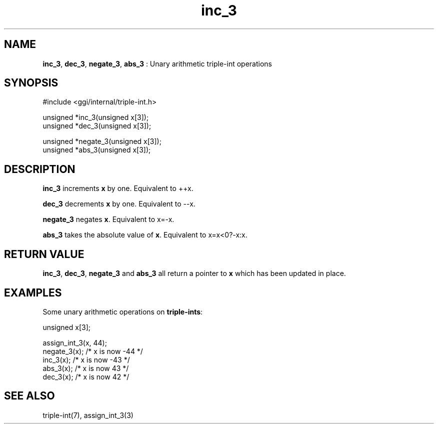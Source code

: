 .TH "inc_3" 3 "2004-10-26" "libggi-current" GGI
.SH NAME
\fBinc_3\fR, \fBdec_3\fR, \fBnegate_3\fR, \fBabs_3\fR : Unary arithmetic triple-int operations
.SH SYNOPSIS
.nb
.nf
#include <ggi/internal/triple-int.h>

unsigned *inc_3(unsigned x[3]);
unsigned *dec_3(unsigned x[3]);

unsigned *negate_3(unsigned x[3]);
unsigned *abs_3(unsigned x[3]);
.fi

.SH DESCRIPTION
\fBinc_3\fR increments \fBx\fR by one. Equivalent to ++x.

\fBdec_3\fR decrements \fBx\fR by one. Equivalent to --x.

\fBnegate_3\fR negates \fBx\fR. Equivalent to x=-x.

\fBabs_3\fR takes the absolute value of \fBx\fR. Equivalent to x=x<0?-x:x.
.SH RETURN VALUE
\fBinc_3\fR, \fBdec_3\fR, \fBnegate_3\fR and \fBabs_3\fR all return a pointer
to \fBx\fR which has been updated in place.
.SH EXAMPLES
Some unary arithmetic operations on \fBtriple-ints\fR:

.nb
.nf
unsigned x[3];

assign_int_3(x, 44);
negate_3(x);  /* x is now -44 */
inc_3(x);     /* x is now -43 */
abs_3(x);     /* x is now 43 */
dec_3(x);     /* x is now 42 */
.fi

.SH SEE ALSO
\f(CWtriple-int(7)\fR, \f(CWassign_int_3(3)\fR
